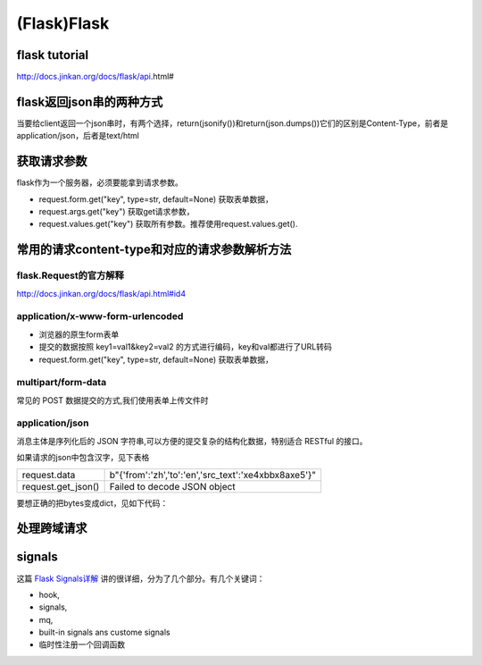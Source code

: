 (Flask)Flask
===============
flask tutorial
-----------------
http://docs.jinkan.org/docs/flask/api.html#

flask返回json串的两种方式
-------------------------------
当要给client返回一个json串时，有两个选择，return(jsonify())和return(json.dumps())它们的区别是Content-Type，前者是application/json，后者是text/html

获取请求参数
---------------
flask作为一个服务器，必须要能拿到请求参数。

- request.form.get("key", type=str, default=None) 获取表单数据，
- request.args.get("key") 获取get请求参数，
- request.values.get("key") 获取所有参数。推荐使用request.values.get().

常用的请求content-type和对应的请求参数解析方法
----------------------------------------------
flask.Request的官方解释
^^^^^^^^^^^^^^^^^^^^^^^^^^^
http://docs.jinkan.org/docs/flask/api.html#id4

application/x-www-form-urlencoded
^^^^^^^^^^^^^^^^^^^^^^^^^^^^^^^^^^^^^^^^^

- 浏览器的原生form表单
- 提交的数据按照 key1=val1&key2=val2 的方式进行编码，key和val都进行了URL转码
- request.form.get("key", type=str, default=None) 获取表单数据，

multipart/form-data
^^^^^^^^^^^^^^^^^^^^^^^^^^^^^^^^^^^^^^^^^
常见的 POST 数据提交的方式,我们使用表单上传文件时

application/json
^^^^^^^^^^^^^^^^^^^^^^^^^^^^^^^^^^^^^^^^^
消息主体是序列化后的 JSON 字符串,可以方便的提交复杂的结构化数据，特别适合 RESTful 的接口。

如果请求的json中包含汉字，见下表格

+--------------------+----------------------------------------------------------+
| request.data       | b"{'from':'zh','to':'en','src_text':'\xe4\xbb\x8a\xe5'}" |
+--------------------+----------------------------------------------------------+
| request.get_json() | Failed to decode JSON object                             |
+--------------------+----------------------------------------------------------+

要想正确的把bytes变成dict，见如下代码：

.. code-block:: none
	:linenos:

	import ast
	r = request.data.decode('utf-8')
	#不能用json.loads(r)，这是json module的bug
	args = ast.literal_eval(r)

处理跨域请求
--------------
.. code-block:: none
	:linenos:

	from flask_cors import CORS
	app = Flask(__name__)
	CORS(app, resources=r'/*')


signals
---------
这篇 `Flask Signals详解 <https://www.jianshu.com/p/756ed0267f53>`_ 讲的很详细，分为了几个部分。有几个关键词：

- hook, 
- signals, 
- mq, 
- built-in signals ans custome signals
- 临时性注册一个回调函数